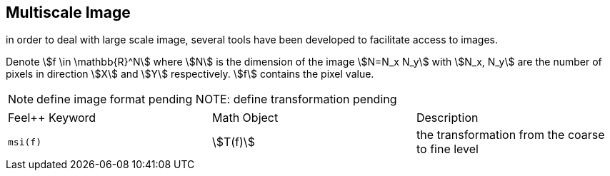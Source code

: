 == Multiscale Image

in order to deal with large scale image, several tools have been
developed to facilitate access to images.

Denote stem:[f \in \mathbb{R}^N] where stem:[N] is the dimension of the
image stem:[N=N_x N_y] with stem:[N_x, N_y] are the number of pixels in
direction stem:[X] and stem:[Y] respectively. stem:[f] contains the pixel
value.

NOTE: define image format pending
NOTE: define transformation pending

|===
|Feel++ Keyword | Math Object | Description 
|`msi(f)`       | stem:[T(f)]    | the transformation from the coarse to fine level 
|===
